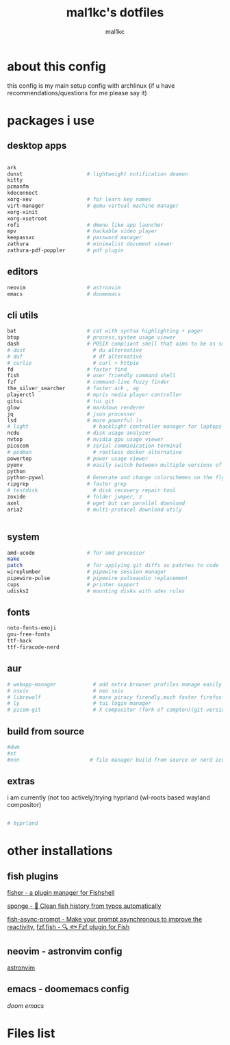 #+title: mal1kc's dotfiles
#+author: mal1kc

* about this config

this config is my main setup config with archlinux
(if u have recommendations/questions for me please say it)

* packages i use
** desktop apps

#+begin_src bash :tangle required_packages.txt

ark
dunst                     # lightweight notification deamon
kitty
pcmanfm
kdeconnect
xorg-xev                  # for learn key names
virt-manager              # qemu virtual machine manager
xorg-xinit
xorg-xsetroot
rofi                      # dmenu like app launcher
mpv                       # hackable video player
keepassxc                 # password manager
zathura                   # minimalist document viewer
zathura-pdf-poppler       # pdf plugin

#+end_src

** editors

#+begin_src bash :tangle required_packages.txt
neovim                    # astronvim
emacs                     # doomemacs
#+end_src

** cli utils

#+begin_src bash :tangle required_packages.txt
bat                       # cat with syntax highlighting + pager
btop                      # process,system usage viewer
dash                      # POSIX compliant shell that aims to be as small as possible
# dust                      # du alternative
# duf                       # df alternative
# curlie                    # curl + httpie
fd                        # faster find
fish                      # user friendly command shell
fzf                       # command-line fuzzy finder
the_silver_searcher       # faster ack , ag
playerctl                 # mpris nedia player controller
gitui                     # tui git
glow                      # markdown renderer
jq                        # json processor
lsd                       # more powerful ls
# light                     # backlight controller manager for laptops etc.
ncdu                      # disk usage analyzer
nvtop                     # nvidia gpu usage viewer
picocom                   # serial comminication terminal
# podman                    # rootless docker alternative
powertop                  # power usage viewer
pyenv                     # easily switch between multiple versions of
python
python-pywal              # Generate and change colorschemes on the fly
ripgrep                   # faster grep
# testdisk                  # disk recovery repair tool
zoxide                    # folder jumper, z
axel                      # wget but can parallel download
aria2                     # multi-protocol download utily


#+end_src

** system

#+begin_src bash :tangle required_packages.txt
amd-ucode                 # for amd processor
make                      
patch                     # for applying git diffs as patches to code
wireplumber               # pipewire session manager
pipewire-pulse            # pipewire pulseaudio replacement
cups                      # printer support
udisks2                   # mounting disks with udev rules

#+end_src
** fonts

#+begin_src bash :tangle required_packages.txt
noto-fonts-emoji
gnu-free-fonts
ttf-hack
ttf-firacode-nerd

#+end_src

** aur

#+begin_src bash :tangle required_packages.txt
# webapp-manager            # add extra browser profiles manage easily
# nsxiv                     # neo sxiv
# librewolf                 # more piracy firendly,much faster firefox
# ly                        # tui login manager
# picom-git                 # X compositor (fork of compton)(git-version)
#+end_src
** build from source

#+begin_src bash :tangle required_packages.txt
#dwm
#st
#nnn                       # file manager build from source or nerd icons

#+end_src
** extras

i am currently (not too actively)trying hyprland (wl-roots based wayland compositor)
#+begin_src bash :tangle required_packages.txt

# hyprland

#+end_src

* other installations
** fish plugins
[[https://github.com/jorgebucaran/fisher][fisher - a plugin manager for Fishshell]]

[[https://github.com/meaningful-ooo/sponge][sponge - 🧽 Clean fish history from typos automatically]]

[[https://github.com/acomagu/fish-async-prompt][fish-async-prompt - Make your prompt asynchronous to improve the reactivity.]]
[[https://github.com/PatrickF1/fzf.fish][fzf.fish - 🔍 🐟 Fzf plugin for Fish]]
** neovim - astronvim config
[[https://astronvim.com/][astronvim]]
** emacs - doomemacs config
[[doomemacs.org][doom emacs]]
* Files list
